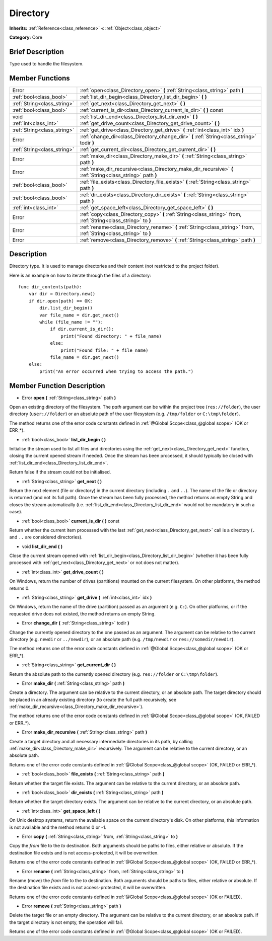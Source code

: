 .. Generated automatically by doc/tools/makerst.py in Godot's source tree.
.. DO NOT EDIT THIS FILE, but the doc/base/classes.xml source instead.

.. _class_Directory:

Directory
=========

**Inherits:** :ref:`Reference<class_reference>` **<** :ref:`Object<class_object>`

**Category:** Core

Brief Description
-----------------

Type used to handle the filesystem.

Member Functions
----------------

+------------------------------+----------------------------------------------------------------------------------------------------------------------+
| Error                        | :ref:`open<class_Directory_open>`  **(** :ref:`String<class_string>` path  **)**                                     |
+------------------------------+----------------------------------------------------------------------------------------------------------------------+
| :ref:`bool<class_bool>`      | :ref:`list_dir_begin<class_Directory_list_dir_begin>`  **(** **)**                                                   |
+------------------------------+----------------------------------------------------------------------------------------------------------------------+
| :ref:`String<class_string>`  | :ref:`get_next<class_Directory_get_next>`  **(** **)**                                                               |
+------------------------------+----------------------------------------------------------------------------------------------------------------------+
| :ref:`bool<class_bool>`      | :ref:`current_is_dir<class_Directory_current_is_dir>`  **(** **)** const                                             |
+------------------------------+----------------------------------------------------------------------------------------------------------------------+
| void                         | :ref:`list_dir_end<class_Directory_list_dir_end>`  **(** **)**                                                       |
+------------------------------+----------------------------------------------------------------------------------------------------------------------+
| :ref:`int<class_int>`        | :ref:`get_drive_count<class_Directory_get_drive_count>`  **(** **)**                                                 |
+------------------------------+----------------------------------------------------------------------------------------------------------------------+
| :ref:`String<class_string>`  | :ref:`get_drive<class_Directory_get_drive>`  **(** :ref:`int<class_int>` idx  **)**                                  |
+------------------------------+----------------------------------------------------------------------------------------------------------------------+
| Error                        | :ref:`change_dir<class_Directory_change_dir>`  **(** :ref:`String<class_string>` todir  **)**                        |
+------------------------------+----------------------------------------------------------------------------------------------------------------------+
| :ref:`String<class_string>`  | :ref:`get_current_dir<class_Directory_get_current_dir>`  **(** **)**                                                 |
+------------------------------+----------------------------------------------------------------------------------------------------------------------+
| Error                        | :ref:`make_dir<class_Directory_make_dir>`  **(** :ref:`String<class_string>` path  **)**                             |
+------------------------------+----------------------------------------------------------------------------------------------------------------------+
| Error                        | :ref:`make_dir_recursive<class_Directory_make_dir_recursive>`  **(** :ref:`String<class_string>` path  **)**         |
+------------------------------+----------------------------------------------------------------------------------------------------------------------+
| :ref:`bool<class_bool>`      | :ref:`file_exists<class_Directory_file_exists>`  **(** :ref:`String<class_string>` path  **)**                       |
+------------------------------+----------------------------------------------------------------------------------------------------------------------+
| :ref:`bool<class_bool>`      | :ref:`dir_exists<class_Directory_dir_exists>`  **(** :ref:`String<class_string>` path  **)**                         |
+------------------------------+----------------------------------------------------------------------------------------------------------------------+
| :ref:`int<class_int>`        | :ref:`get_space_left<class_Directory_get_space_left>`  **(** **)**                                                   |
+------------------------------+----------------------------------------------------------------------------------------------------------------------+
| Error                        | :ref:`copy<class_Directory_copy>`  **(** :ref:`String<class_string>` from, :ref:`String<class_string>` to  **)**     |
+------------------------------+----------------------------------------------------------------------------------------------------------------------+
| Error                        | :ref:`rename<class_Directory_rename>`  **(** :ref:`String<class_string>` from, :ref:`String<class_string>` to  **)** |
+------------------------------+----------------------------------------------------------------------------------------------------------------------+
| Error                        | :ref:`remove<class_Directory_remove>`  **(** :ref:`String<class_string>` path  **)**                                 |
+------------------------------+----------------------------------------------------------------------------------------------------------------------+

Description
-----------

Directory type. It is used to manage directories and their content (not restricted to the project folder).

Here is an example on how to iterate through the files of a directory:

::

    func dir_contents(path):
        var dir = Directory.new()
        if dir.open(path) == OK:
            dir.list_dir_begin()
            var file_name = dir.get_next()
            while (file_name != ""):
                if dir.current_is_dir():
                    print("Found directory: " + file_name)
                else:
                    print("Found file: " + file_name)
                file_name = dir.get_next()
        else:
            print("An error occurred when trying to access the path.")

Member Function Description
---------------------------

.. _class_Directory_open:

- Error  **open**  **(** :ref:`String<class_string>` path  **)**

Open an existing directory of the filesystem. The *path* argument can be within the project tree (``res://folder``), the user directory (``user://folder``) or an absolute path of the user filesystem (e.g. ``/tmp/folder`` or ``C:\tmp\folder``).

The method returns one of the error code constants defined in :ref:`@Global Scope<class_@global scope>` (OK or ERR\_\*).

.. _class_Directory_list_dir_begin:

- :ref:`bool<class_bool>`  **list_dir_begin**  **(** **)**

Initialise the stream used to list all files and directories using the :ref:`get_next<class_Directory_get_next>` function, closing the current opened stream if needed. Once the stream has been processed, it should typically be closed with :ref:`list_dir_end<class_Directory_list_dir_end>`.

Return false if the stream could not be initialised.

.. _class_Directory_get_next:

- :ref:`String<class_string>`  **get_next**  **(** **)**

Return the next element (file or directory) in the current directory (including ``.`` and ``..``). The name of the file or directory is returned (and not its full path). Once the stream has been fully processed, the method returns an empty String and closes the stream automatically (i.e. :ref:`list_dir_end<class_Directory_list_dir_end>` would not be mandatory in such a case).

.. _class_Directory_current_is_dir:

- :ref:`bool<class_bool>`  **current_is_dir**  **(** **)** const

Return whether the current item processed with the last :ref:`get_next<class_Directory_get_next>` call is a directory (``.`` and ``..`` are considered directories).

.. _class_Directory_list_dir_end:

- void  **list_dir_end**  **(** **)**

Close the current stream opened with :ref:`list_dir_begin<class_Directory_list_dir_begin>` (whether it has been fully processed with :ref:`get_next<class_Directory_get_next>` or not does not matter).

.. _class_Directory_get_drive_count:

- :ref:`int<class_int>`  **get_drive_count**  **(** **)**

On Windows, return the number of drives (partitions) mounted on the current filesystem. On other platforms, the method returns 0.

.. _class_Directory_get_drive:

- :ref:`String<class_string>`  **get_drive**  **(** :ref:`int<class_int>` idx  **)**

On Windows, return the name of the drive (partition) passed as an argument (e.g. ``C:``). On other platforms, or if the requested drive does not existed, the method returns an empty String.

.. _class_Directory_change_dir:

- Error  **change_dir**  **(** :ref:`String<class_string>` todir  **)**

Change the currently opened directory to the one passed as an argument. The argument can be relative to the current directory (e.g. ``newdir`` or ``../newdir``), or an absolute path (e.g. ``/tmp/newdir`` or ``res://somedir/newdir``).

The method returns one of the error code constants defined in :ref:`@Global Scope<class_@global scope>` (OK or ERR\_\*).

.. _class_Directory_get_current_dir:

- :ref:`String<class_string>`  **get_current_dir**  **(** **)**

Return the absolute path to the currently opened directory (e.g. ``res://folder`` or ``C:\tmp\folder``).

.. _class_Directory_make_dir:

- Error  **make_dir**  **(** :ref:`String<class_string>` path  **)**

Create a directory. The argument can be relative to the current directory, or an absolute path. The target directory should be placed in an already existing directory (to create the full path recursively, see :ref:`make_dir_recursive<class_Directory_make_dir_recursive>`).

The method returns one of the error code constants defined in :ref:`@Global Scope<class_@global scope>` (OK, FAILED or ERR\_\*).

.. _class_Directory_make_dir_recursive:

- Error  **make_dir_recursive**  **(** :ref:`String<class_string>` path  **)**

Create a target directory and all necessary intermediate directories in its path, by calling :ref:`make_dir<class_Directory_make_dir>` recursively. The argument can be relative to the current directory, or an absolute path.

Returns one of the error code constants defined in :ref:`@Global Scope<class_@global scope>` (OK, FAILED or ERR\_\*).

.. _class_Directory_file_exists:

- :ref:`bool<class_bool>`  **file_exists**  **(** :ref:`String<class_string>` path  **)**

Return whether the target file exists. The argument can be relative to the current directory, or an absolute path.

.. _class_Directory_dir_exists:

- :ref:`bool<class_bool>`  **dir_exists**  **(** :ref:`String<class_string>` path  **)**

Return whether the target directory exists. The argument can be relative to the current directory, or an absolute path.

.. _class_Directory_get_space_left:

- :ref:`int<class_int>`  **get_space_left**  **(** **)**

On Unix desktop systems, return the available space on the current directory's disk. On other platforms, this information is not available and the method returns 0 or -1.

.. _class_Directory_copy:

- Error  **copy**  **(** :ref:`String<class_string>` from, :ref:`String<class_string>` to  **)**

Copy the *from* file to the *to* destination. Both arguments should be paths to files, either relative or absolute. If the destination file exists and is not access-protected, it will be overwritten.

Returns one of the error code constants defined in :ref:`@Global Scope<class_@global scope>` (OK, FAILED or ERR\_\*).

.. _class_Directory_rename:

- Error  **rename**  **(** :ref:`String<class_string>` from, :ref:`String<class_string>` to  **)**

Rename (move) the *from* file to the *to* destination. Both arguments should be paths to files, either relative or absolute. If the destination file exists and is not access-protected, it will be overwritten.

Returns one of the error code constants defined in :ref:`@Global Scope<class_@global scope>` (OK or FAILED).

.. _class_Directory_remove:

- Error  **remove**  **(** :ref:`String<class_string>` path  **)**

Delete the target file or an empty directory. The argument can be relative to the current directory, or an absolute path. If the target directory is not empty, the operation will fail.

Returns one of the error code constants defined in :ref:`@Global Scope<class_@global scope>` (OK or FAILED).


